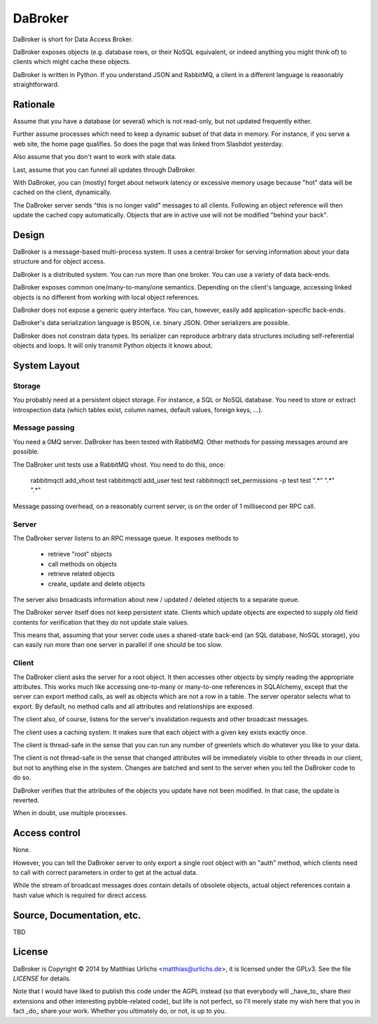 DaBroker
========

DaBroker is short for Data Access Broker.

DaBroker exposes objects (e.g. database rows, or their NoSQL equivalent, or
indeed anything you might think of) to clients which might cache these
objects.

DaBroker is written in Python. If you understand JSON and RabbitMQ, 
a client in a different language is reasonably straightforward.

Rationale
#########

Assume that you have a database (or several) which is not read-only, but
not updated frequently either.

Further assume processes which need to keep a dynamic subset of that data
in memory. For instance, if you serve a web site, the home page qualifies.
So does the page that was linked from Slashdot yesterday.

Also assume that you don't want to work with stale data.

Last, assume that you can funnel all updates through DaBroker.

With DaBroker, you can (mostly) forget about network latency or excessive
memory usage because "hot" data will be cached on the client, dynamically.

The DaBroker server sends "this is no longer valid" messages to all
clients. Following an object reference will then update the cached copy
automatically. Objects that are in active use will not be modified
"behind your back".

Design
######

DaBroker is a message-based multi-process system. It uses a central broker
for serving information about your data structure and for object access.

DaBroker is a distributed system. You can run more than one broker.
You can use a variety of data back-ends.

DaBroker exposes common one/many-to-many/one semantics. Depending on the
client's language, accessing linked objects is no different from working
with local object references.

DaBroker does not expose a generic query interface. You can, however,
easily add application-specific back-ends.

DaBroker's data serialization language is BSON, i.e. binary JSON.
Other serializers are possible.

DaBroker does not constrain data types. Its serializer can reproduce
arbitrary data structures including self-referential objects and loops.
It will only transmit Python objects it knows about.

System Layout
#############

Storage
-------

You probably need at a persistent object storage. For instance, a SQL or
NoSQL database. You need to store or extract introspection data (which
tables exist, column names, default values, foreign keys, …).

Message passing
---------------

You need a 0MQ server. DaBroker has been tested with RabbitMQ. Other
methods for passing messages around are possible.

The DaBroker unit tests use a RabbitMQ vhost. You need to do this, once:

    rabbitmqctl add_vhost test
    rabbitmqctl add_user test test
    rabbitmqctl set_permissions -p test test ".*"  ".*"  ".*"

Message passing overhead, on a reasonably current server, is on the order
of 1 millisecond per RPC call.

Server
------

The DaBroker server listens to an RPC message queue. It exposes methods to

  * retrieve "root" objects

  * call methods on objects

  * retrieve related objects

  * create, update and delete objects

The server also broadcasts information about new / updated / deleted
objects to a separate queue.

The DaBroker server itself does not keep persistent state. Clients which
update objects are expected to supply old field contents for verification
that they do not update stale values.

This means that, assuming that your server code uses a shared-state
back-end (an SQL database, NoSQL storage), you can easily run more
than one server in parallel if one should be too slow.

Client
------

The DaBroker client asks the server for a root object. It then accesses
other objects by simply reading the appropriate attributes. This works much
like accessing one-to-many or many-to-one references in SQLAlchemy, except
that the server can export method calls, as well as objects which are not a
row in a table. The server operator selects what to export. By default, no
method calls and all attributes and relationships are exposed.

The client also, of course, listens for the server's invalidation requests
and other broadcast messages.

The client uses a caching system. It makes sure that each object with a
given key exists exactly once.

The client is thread-safe in the sense that you can run any number of
greenlets which do whatever you like to your data.

The client is not thread-safe in the sense that changed attributes will be
immediately visible to other threads in our client, but not to anything
else in the system. Changes are batched and sent to the server when you
tell the DaBroker code to do so.

DaBroker verifies that the attributes of the objects you update have not
been modified. In that case, the update is reverted.

When in doubt, use multiple processes.

Access control
##############

None.

However, you can tell the DaBroker server to only export a single root
object with an "auth" method, which clients need to call with correct
parameters in order to get at the actual data.

While the stream of broadcast messages does contain details of obsolete
objects, actual object references contain a hash value which is required
for direct access.

Source, Documentation, etc.
###########################

TBD

License
#######

DaBroker is Copyright © 2014 by Matthias Urlichs <matthias@urlichs.de>,
it is licensed under the GPLv3. See the file `LICENSE` for details.

Note that I would have liked to publish this code under the AGPL instead
(so that everybody will _have_to_ share their extensions and other
interesting pybble-related code), but life is not perfect, so I'll merely
state my wish here that you in fact _do_ share your work. Whether you
ultimately do, or not, is up to you.

